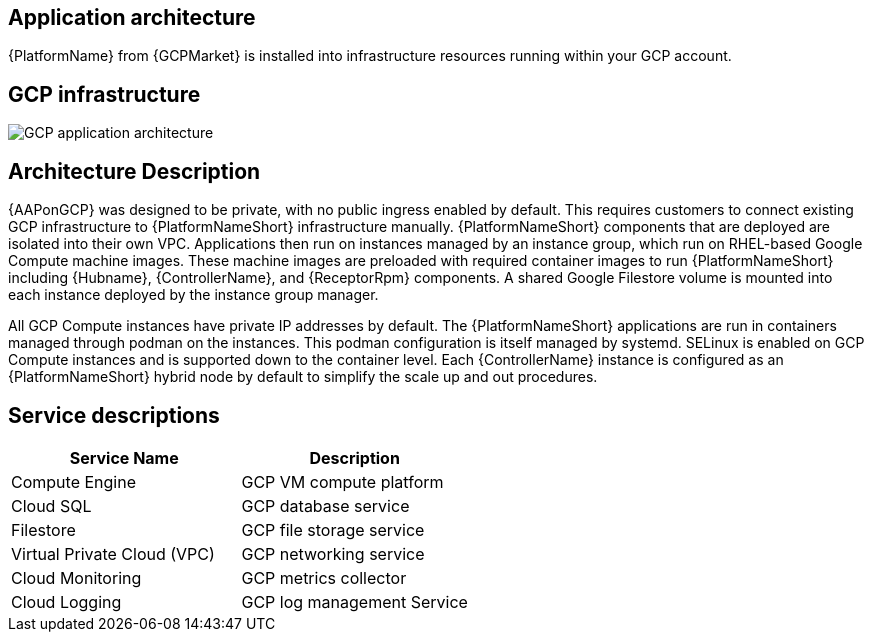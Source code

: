 [id="con-gcp-application-architecture"]

== Application architecture

{PlatformName} from {GCPMarket} is installed into infrastructure resources running within your GCP account.

== GCP infrastructure

image::aap-on-gcp-architecture.png[GCP application architecture]

== Architecture Description

{AAPonGCP} was designed to be private, with no public ingress enabled by default.
This requires customers to connect existing GCP infrastructure to {PlatformNameShort} infrastructure manually. 
{PlatformNameShort} components that are deployed are isolated into their own VPC. 
Applications then run on instances managed by an instance group, which run on RHEL-based Google Compute machine images. 
These machine images are preloaded with required container images to run {PlatformNameShort} including {Hubname}, {ControllerName}, and {ReceptorRpm} components. 
A shared Google Filestore volume is mounted into each instance deployed by the instance group manager.

All GCP Compute instances have private IP addresses by default. 
The {PlatformNameShort} applications are run in containers managed through podman on the instances. 
This podman configuration is itself managed by systemd. 
SELinux is enabled on GCP Compute instances and is supported down to the container level. 
Each {ControllerName} instance is configured as an {PlatformNameShort} hybrid node by default to simplify the scale up and out procedures.

== Service descriptions

[cols="30%,30%",options="header"]
|====
| Service Name | Description
| Compute Engine | GCP VM compute platform
| Cloud SQL | GCP database service
| Filestore | GCP file storage service
| Virtual Private Cloud (VPC) | GCP networking service
| Cloud Monitoring | GCP metrics collector
| Cloud Logging | GCP log management Service
|====